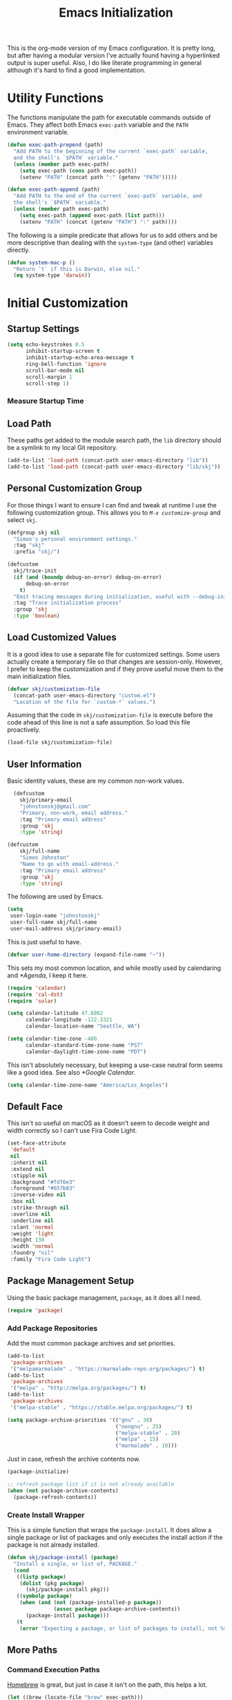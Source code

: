 #+TITLE: Emacs Initialization
#+OPTIONS: toc:2

This is the org-mode version of my Emacs configuration. It is pretty long, but
after having a modular version I've actually found having a hyperlinked output
is super useful. Also, I do like literate programming in general although it's
hard to find a good implementation.

* Utility Functions
#+BEGIN_SRC emacs-lisp :exports none
(message "INIT: § Utility Functions")
#+END_SRC

The functions manipulate the path for executable commands outside of Emacs.
They affect both Emacs =exec-path= variable and the
=PATH= environment variable.

#+BEGIN_SRC emacs-lisp
(defun exec-path-prepend (path)
  "Add PATH to the beginning of the current `exec-path` variable,
  and the shell's `$PATH` variable."
  (unless (member path exec-path)
    (setq exec-path (cons path exec-path))
    (setenv "PATH" (concat path ":" (getenv "PATH")))))
#+END_SRC

#+BEGIN_SRC emacs-lisp
(defun exec-path-append (path)
  "Add PATH to the end of the current `exec-path` variable, and
  the shell's `$PATH` variable."
  (unless (member path exec-path)
    (setq exec-path (append exec-path (list path)))
    (setenv "PATH" (concat (getenv "PATH") ":" path))))
#+END_SRC

The following is a simple predicate that allows for us to add others and be
more descriptive than dealing with the =system-type=
(and other) variables directly.

#+BEGIN_SRC emacs-lisp
(defun system-mac-p ()
  "Return `t` if this is Darwin, else nil."
  (eq system-type 'darwin))
#+END_SRC


* Initial Customization
#+BEGIN_SRC emacs-lisp :exports none
  (message "INIT: § Initial Customization")
#+END_SRC

** Startup Settings

#+BEGIN_SRC emacs-lisp
  (setq echo-keystrokes 0.5
        inhibit-startup-screen t
        inhibit-startup-echo-area-message t
        ring-bell-function 'ignore
        scroll-bar-mode nil
        scroll-margin 1
        scroll-step 1)
#+END_SRC

*** Measure Startup Time
#+BEGIN_SRC emacs-lisp :exports none
  (add-hook 'emacs-startup-hook
            (lambda ()
              (message "Emacs ready in %s with %d garbage collections."
                       (format "%.2f seconds"
                               (float-time
                                (time-subtract after-init-time before-init-time)))
                       gcs-done)))
#+END_SRC

** Load Path

These paths get added to the module search path, the =lib= directory should be a
symlink to my local Git repository.

#+BEGIN_SRC emacs-lisp
  (add-to-list 'load-path (concat-path user-emacs-directory "lib"))
  (add-to-list 'load-path (concat-path user-emacs-directory "lib/skj"))
#+END_SRC

** Personal Customization Group

For those things I want to ensure I can find and tweak at runtime I use the
following customization group. This allows you to /=M-x customize-group=/ and
select =skj=.

#+BEGIN_SRC emacs-lisp
  (defgroup skj nil
    "Simon's personal environment settings."
    :tag "skj"
    :prefix "skj/")
#+END_SRC

#+BEGIN_SRC emacs-lisp
  (defcustom
    skj/trace-init
    (if (and (boundp debug-on-error) debug-on-error)
        debug-on-error
      t)
    "Emit tracing messages during initialization, useful with --debug-init."
    :tag "Trace initialization process"
    :group 'skj
    :type 'boolean)
#+END_SRC

** Load Customized Values

It is a good idea to use a separate file for customized settings. Some users
actually create a temporary file so that changes are session-only. However,
I prefer to keep the customization and if they prove useful move them to the
main initialization files.

#+BEGIN_SRC emacs-lisp
  (defvar skj/customization-file
    (concat-path user-emacs-directory "custom.el")
    "Location of the file for `custom-*` values.")
#+END_SRC

Assuming that the code in =skj/customization-file= is execute before the code
ahead of this line is not a safe assumption. So load this file proactively.

#+BEGIN_SRC emacs-lisp
  (load-file skj/customization-file)
#+END_SRC

** User Information

Basic identity values, these are my common non-work values.

#+BEGIN_SRC emacs-lisp
  (defcustom
    skj/primary-email
    "johnstonskj@gmail.com"
    "Primary, non-work, email address."
    :tag "Primary email address"
    :group 'skj
    :type 'string)

(defcustom
    skj/full-name
    "Simon Johnston"
    "Name to go with email-address."
    :tag "Primary email address"
    :group 'skj
    :type 'string)
#+END_SRC

The following are used by Emacs.

#+BEGIN_SRC emacs-lisp
  (setq
   user-login-name "johnstonskj"
   user-full-name skj/full-name
   user-mail-address skj/primary-email)
#+END_SRC

This is just useful to have.

#+BEGIN_SRC emacs-lisp
  (defvar user-home-directory (expand-file-name "~"))
#+END_SRC

This sets my most common location, and while mostly used by calendaring and
[[*Agenda]], I keep it here.

#+BEGIN_SRC emacs-lisp
  (require 'calendar)
  (require 'cal-dst)
  (require 'solar)

  (setq calendar-latitude 47.6062
        calendar-longitude -122.3321
        calendar-location-name "Seattle, WA")

  (setq calendar-time-zone -480
        calendar-standard-time-zone-name "PST"
        calendar-daylight-time-zone-name "PDT")
#+END_SRC

This isn't absolutely necessary, but keeping a use-case neutral form seems
like a good idea. See also [[*Google Calendar]].

#+BEGIN_SRC emacs-lisp
  (setq calendar-time-zone-name "America/Los_Angeles")
#+END_SRC

** Default Face

This isn't so useful on macOS as it doesn't seem to decode weight and width
correctly so I can't use Fira Code Light.

#+BEGIN_SRC emacs-lisp
  (set-face-attribute
   'default
   nil
   :inherit nil
   :extend nil
   :stipple nil
   :background "#fdf6e3"
   :foreground "#657b83"
   :inverse-video nil
   :box nil
   :strike-through nil
   :overline nil
   :underline nil
   :slant 'normal
   :weight 'light
   :height 130
   :width 'normal
   :foundry "nil"
   :family "Fira Code Light")
#+END_SRC

** Package Management Setup

Using the basic package management, =package=, as it does all I need.

#+BEGIN_SRC emacs-lisp
  (require 'package)
#+END_SRC

*** Add Package Repositories

Add the most common package archives and set priorities.

#+BEGIN_SRC emacs-lisp
  (add-to-list
   'package-archives
   '("melpamarmalade" . "https://marmalade-repo.org/packages/") t)
  (add-to-list
   'package-archives
   '("melpa" . "http://melpa.org/packages/") t)
  (add-to-list
   'package-archives
   '("melpa-stable" . "https://stable.melpa.org/packages/") t)

  (setq package-archive-priorities '(("gnu" . 30)
                                     ("nongnu" . 25)
                                     ("melpa-stable" . 20)
                                     ("melpa" . 15)
                                     ("marmalade" . 10)))
#+END_SRC

Just in case, refresh the archive contents now.

#+BEGIN_SRC emacs-lisp
(package-initialize)

;; refresh package list if it is not already available
(when (not package-archive-contents)
  (package-refresh-contents))
#+END_SRC

*** Create Install Wrapper

This is a simple function that wraps the =package-install=. It does allow a
single package or list of packages and only executes the install action if the
package is not already installed.

#+BEGIN_SRC emacs-lisp
  (defun skj/package-install (package)
    "Install a single, or list of, PACKAGE."
    (cond
     ((listp package)
      (dolist (pkg package)
        (skj/package-install pkg)))
     ((symbolp package)
      (when (and (not (package-installed-p package))
                 (assoc package package-archive-contents))
        (package-install package)))
     (t
      (error "Expecting a package, or list of packages to install, not %s" package))))
#+END_SRC

** More Paths

*** Command Execution Paths

[[https://brew.sh/][Homebrew]] is great, but just in case it isn't on the path, this helps a lot.

#+BEGIN_SRC emacs-lisp
(let ((brew (locate-file "brew" exec-path)))
  (when brew
    (let ((prefix (string-trim (shell-command-to-string (concat brew " --prefix")))))
      (when prefix
        (setq homebrew-prefix prefix)
        (exec-path-prepend (concat-path homebrew-prefix "bin"))))))
#+END_SRC

This is a weird one, can't remember why ...

#+BEGIN_SRC emacs-lisp
  (when (and (system-mac-p) (display-graphic-p))
    (exec-path-prepend "usr/local/bin"))
#+END_SRC

*** Common Project Directory

#+BEGIN_SRC emacs-lisp
  (require 'xdg)
#+END_SRC

Set the root for all my projects, home and work.

#+BEGIN_SRC emacs-lisp
  (defcustom
    skj/project-root-dir
    (expand-file-name "~/Projects")
    "Root directory for development projects."
    :tag "Project root directory"
    :group 'skj
    :type 'directory)
#+END_SRC


* Generic Configuration
#+BEGIN_SRC emacs-lisp :exports none
(message "INIT: § Generic Configuration")
#+END_SRC

** Core UI Settings

*** Input Encoding
#+BEGIN_SRC emacs-lisp :exports none
(message "INIT: § ▶ ⁋ Input Encoding")
#+END_SRC

We really like UTF-8!

#+BEGIN_SRC emacs-lisp
(set-locale-environment "en_US.UTF-8")
(set-language-environment "UTF-8")
(setq-default buffer-file-coding-system 'utf-8
              coding-system-for-read 'utf-8
              coding-system-for-write 'utf-8
              file-name-coding-system 'utf-8
              keyboard-coding-system 'utf-8
              locale-coding-system 'utf-8
              prefer-coding-system 'utf-8
              require-final-newline t
              terminal-coding-system 'utf-8)
#+END_SRC

#+BEGIN_SRC emacs-lisp :exports none
  (skj/package-install 'iso-transl)

  (require 'iso-transl)
#+END_SRC

*** Basic Editing Customization
#+BEGIN_SRC emacs-lisp :exports none
(message "INIT: § ▶ ⁋ Generic Customization")
#+END_SRC

#+BEGIN_SRC emacs-lisp
(setq sentence-end-double-space nil)
(setq-default fill-column 78
              indent-tabs-mode nil
              indicate-empty-lines t
              tab-always-indent 'complete
              tab-width 4)
#+END_SRC

Don't use it, and it takes up space

#+BEGIN_SRC emacs-lisp
  (tool-bar-mode -1)
#+END_SRC

Save place in files between Sessions

#+BEGIN_SRC emacs-lisp
  (save-place-mode 1)
#+END_SRC

#+BEGIN_SRC emacs-lisp
  (when (>= emacs-major-version 26)
    (pixel-scroll-mode))
  (when (>= emacs-major-version 29)
    (setq pixel-scroll-precision-mode 1))
#+END_SRC

*** Theme Support
#+BEGIN_SRC emacs-lisp :exports none
(message "INIT: § ▶ ⁋ Theme Support")
#+END_SRC

#+BEGIN_SRC emacs-lisp
(skj/package-install 'color-theme-sanityinc-solarized)

(require 'color-theme-sanityinc-solarized)

(setq color-theme-is-global t
      custom-enabled-themes '(sanityinc-solarized-light)
      custom-safe-themes
      '("4cf3221feff536e2b3385209e9b9dc4c2e0818a69a1cdb4b522756bcdf4e00a4" default))

(color-theme-sanityinc-solarized-light)
#+END_SRC

*** Mode Line
#+BEGIN_SRC emacs-lisp :exports none
(message "INIT: § ▶ ⁋ Mode Line")
#+END_SRC

I like to keep this pretty simple, certainly no powerline!.

#+BEGIN_SRC emacs-lisp
(setq display-time-string-forms
      '((propertize (concat " " 24-hours ":" minutes " "))))

(display-time-mode t)
(line-number-mode t)
(column-number-mode t)
(display-battery-mode t)
#+END_SRC

*** Icons
#+BEGIN_SRC emacs-lisp :exports none
(message "INIT: § ▶ ⁋ Icons")
#+END_SRC

#+BEGIN_SRC emacs-lisp
(skj/package-install
 '(all-the-icons
   all-the-icons-completion
   all-the-icons-dired
   all-the-icons-ibuffer))
#+END_SRC

#+BEGIN_SRC emacs-lisp
;; (all-the-icons-install-fonts)
#+END_SRC

#+BEGIN_SRC emacs-lisp
  (when (display-graphic-p)
    (require 'all-the-icons)
    (all-the-icons-completion-mode)
    (add-hook 'dired-mode-hook 'all-the-icons-dired-mode)
    (add-hook 'ibuffer-mode-hook #'all-the-icons-ibuffer-mode))
#+END_SRC

#+BEGIN_SRC emacs-lisp
  (skj/package-install
   '(mode-icons
     major-mode-icons))

  (when (display-graphic-p)
    (require 'major-mode-icons)

    (major-mode-icons-mode 1)

    (require 'mode-icons)

    (mode-icons-mode))
#+END_SRC

*** Mouse
#+BEGIN_SRC emacs-lisp :exports none
(message "INIT: § ▶ ⁋ Mouse")
#+END_SRC

#+BEGIN_SRC emacs-lisp
(require 'mouse)
(setq mouse-wheel-follow-mouse 't
      mouse-wheel-scroll-amount '(1 ((shift) . 1)))

(xterm-mouse-mode t)
#+END_SRC

#+BEGIN_SRC emacs-lisp
(global-set-key [mouse-4] (lambda ()
                            (interactive)
                            (scroll-down 1)))
(global-set-key [mouse-5] (lambda ()
                            (interactive)
                            (scroll-up 1)))
#+END_SRC

*** Buffers
#+BEGIN_SRC emacs-lisp :exports none
  (message "INIT: § ▶ ⁋ Buffers")
#+END_SRC

#+BEGIN_SRC emacs-lisp
  (skj/package-install 'recentf)

  (setq recentf-max-menu-items 100
        recentf-max-saved-items 100)

  (recentf-mode)
#+END_SRC

#+BEGIN_SRC emacs-lisp
  (skj/package-install
   '(ibuffer
     ibuffer-sidebar))
#+END_SRC

#+BEGIN_SRC emacs-lisp
  (skj/package-install 'buffer-move)

  (when (fboundp 'windmove-default-keybindings)
    (windmove-default-keybindings))
#+END_SRC

#+BEGIN_SRC emacs-lisp
  (skj/package-install 'everlasting-scratch)

  (require 'everlasting-scratch)

  (add-hook 'after-init-hook 'everlasting-scratch-mode)
#+END_SRC

#+BEGIN_SRC emacs-lisp
(setq-default major-mode 'text-mode)

(add-hook 'text-mode-hook 'auto-fill-mode)
#+END_SRC

*** Multiple Cursors
#+BEGIN_SRC emacs-lisp :exports none
(message "INIT: § ▶ ⁋ Multiple Cursors")
#+END_SRC

#+BEGIN_SRC emacs-lisp
(skj/package-install
 '(multicolumn
   multiple-cursors
   mc-extras))

(require 'multiple-cursors)
#+END_SRC

*** Undo Tree
#+BEGIN_SRC emacs-lisp :exports none
(message "INIT: § ▶ ⁋ Undo Tree")
#+END_SRC

#+BEGIN_SRC emacs-lisp
(skj/package-install 'undo-tree)

(require 'undo-tree)

(global-undo-tree-mode)
#+END_SRC

*** Key Bindings
#+BEGIN_SRC emacs-lisp :exports none
  (message "INIT: § ▶ ⁋ Key Bindings")
#+END_SRC

#+BEGIN_SRC emacs-lisp
  (global-set-key (kbd "C-x C-b") 'ibuffer-sidebar-toggle-sidebar)

  (global-set-key (kbd "C-c m c") 'mc/edit-lines)
  (global-set-key (kbd "C-c m >") 'mc/mark-next-like-this)
  (global-set-key (kbd "C-c m <") 'mc/mark-previous-like-this)
  (global-set-key (kbd "C-c m *") 'mc/mark-more-like-this)
  (global-set-key (kbd "C-c m !") 'mc/mark-all-like-this)
#+END_SRC

# Check this out sometime:
#
# ;; Fix M-<arrow key> in terminals
# (if (eq window-system nil)
#     (progn (define-key input-decode-map "\e[1;9A" [(meta up)])
#            (define-key input-decode-map "\e[1;9B" [(meta down)])
#            (define-key input-decode-map "\e[1;9D" [(meta left)])
#            (define-key input-decode-map "\e[1;9C" [(meta right)])
#            ;; New Emacs 27.1 plus AL2 with 24 bit color needs help for Alt and Control
#            (define-key input-decode-map "\e[1;3A" [(meta up)])
#            (define-key input-decode-map "\e[1;3B" [(meta down)])
#            (define-key input-decode-map "\e[1;3D" [(meta left)])
#            (define-key input-decode-map "\e[1;3C" [(meta right)])
#            (define-key input-decode-map "\e[1;5A" [(ctrl up)])
#            (define-key input-decode-map "\e[1;5B" [(ctrl down)])
#            (define-key input-decode-map "\e[1;5D" [(ctrl left)])
#            (define-key input-decode-map "\e[1;5C" [(ctrl right)])))

** Completion UI Settings

*** Company
#+BEGIN_SRC emacs-lisp :exports none
(message "INIT: § ▶ ⁋ Company")
#+END_SRC

#+BEGIN_SRC emacs-lisp
(skj/package-install
 '(company
   company-emoji
   company-math
   company-prescient
   company-quickhelp
   company-web))
#+END_SRC

#+BEGIN_SRC emacs-lisp
(require 'company)

(setq company-files-exclusions '(".DS_Store")
      company-tooltip-align-annotations t)

(add-hook 'after-init-hook 'global-company-mode)
#+END_SRC

*** Ivy
#+BEGIN_SRC emacs-lisp :exports none
  (message "INIT: § ▶ ⁋ Ivy")
#+END_SRC

#+BEGIN_SRC emacs-lisp
  (skj/package-install
   '(ivy-action
     ivy-emoji
     ivy-explorer
     ivy-file-preview
     ivy-historian
     ivy-prescient
     ivy-rich))
#+END_SRC

#+BEGIN_SRC emacs-lisp
  (require 'ivy)

  (setq ivy-use-virtual-buffers t
        enable-recursive-minibuffers t
        ivy-count-format "(%d/%d) ")

  (ivy-mode 1)
#+END_SRC

#+BEGIN_SRC emacs-lisp
  (require 'ivy-explorer)

  (ivy-explorer-mode 1)
#+END_SRC

*** Counsel
#+BEGIN_SRC emacs-lisp :exports none
(message "INIT: § ▶ ⁋ Counsel")
#+END_SRC

#+BEGIN_SRC emacs-lisp
(skj/package-install
 '(counsel
   counsel-fd
   counsel-osx-app
   counsel-tramp
   counsel-web))
#+END_SRC

#+BEGIN_SRC emacs-lisp
(require 'counsel)

(setq counsel-find-file-ignore-regexp "\\(?:\\`\\|[/\\]\\)\\(?:[#.]\\)")

(counsel-mode 1)
#+END_SRC

*** Key Bindings

Ivy-based interface to standard commands

#+BEGIN_SRC emacs-lisp
(global-set-key (kbd "C-s") 'swiper-isearch)
(global-set-key (kbd "M-x") 'counsel-M-x)
(global-set-key (kbd "C-x C-f") 'counsel-find-file)
(global-set-key (kbd "M-y") 'counsel-yank-pop)
(global-set-key (kbd "<f1> f") 'counsel-describe-function)
(global-set-key (kbd "<f1> v") 'counsel-describe-variable)
(global-set-key (kbd "<f1> l") 'counsel-find-library)
(global-set-key (kbd "<f2> i") 'counsel-info-lookup-symbol)
(global-set-key (kbd "<f2> u") 'counsel-unicode-char)
(global-set-key (kbd "<f2> j") 'counsel-set-variable)
(global-set-key (kbd "C-x b") 'ivy-switch-buffer)
(global-set-key (kbd "C-c v") 'ivy-push-view)
(global-set-key (kbd "C-c V") 'ivy-pop-view)
#+END_SRC

Ivy-based interface to shell and system tools

#+BEGIN_SRC emacs-lisp
(global-set-key (kbd "C-c c") 'counsel-compile)
(global-set-key (kbd "C-c g") 'counsel-git)
(global-set-key (kbd "C-c j") 'counsel-git-grep)
(global-set-key (kbd "C-c L") 'counsel-git-log)
(global-set-key (kbd "C-c k") 'counsel-rg)
(global-set-key (kbd "C-c m") 'counsel-linux-app)
(global-set-key (kbd "C-c n") 'counsel-fzf)
(global-set-key (kbd "C-x l") 'counsel-locate)
(global-set-key (kbd "C-c J") 'counsel-file-jump)
(global-set-key (kbd "C-S-o") 'counsel-rhythmbox)
(global-set-key (kbd "C-c w") 'counsel-wmctrl)
#+END_SRC

Ivy-resume (resumes the last Ivy-based completion) and other commands

#+BEGIN_SRC emacs-lisp
(global-set-key (kbd "C-c C-r") 'ivy-resume)
(global-set-key (kbd "C-c b") 'counsel-bookmark)
(global-set-key (kbd "C-c d") 'counsel-descbinds)
(global-set-key (kbd "C-c g") 'counsel-git)
(global-set-key (kbd "C-c o") 'counsel-outline)
(global-set-key (kbd "C-c t") 'counsel-load-theme)
(global-set-key (kbd "C-c F") 'counsel-org-file)
#+END_SRC

** O/S Specific UI Settings

*** macOS System Integration
#+BEGIN_SRC emacs-lisp :exports none
(message "INIT: § ▶ ⁋ macOS System Integration")
#+END_SRC

#+BEGIN_SRC emacs-lisp
(when (system-mac-p)
  (skj/package-install
   '(osx-lib
     osx-org-clock-menubar
     osx-plist
     osx-trash
     reveal-in-osx-finder)))
#+END_SRC

*** macOS Keyboard Settings
#+BEGIN_SRC emacs-lisp :exports none
(message "INIT: § ▶ ⁋ macOS Keyboard Settings")
#+END_SRC

#+BEGIN_SRC emacs-lisp
(when (system-mac-p)
  (setq mac-command-modifier 'super
        mac-control-modifier 'control
        mac-option-modifier 'meta
        mac-right-command-modifier 'super
        mac-right-option-modifier 'meta)
  
  (setq ns-alternate-modifier mac-option-modifier
        ns-command-modifier mac-command-modifier
        ns-function-modifier 'hyper
        ns-right-command-modifier mac-right-command-modifier))
#+END_SRC

** Initial Flycheck Settings

#+BEGIN_SRC emacs-lisp
(skj/package-install 'flycheck)

(require 'flycheck)
(add-hook 'after-init-hook #'global-flycheck-mode)
#+END_SRC

** Shell & Terminal Settings

#+BEGIN_SRC emacs-lisp
(skj/package-install 'vterm)
#+END_SRC

#+BEGIN_SRC emacs-lisp
(add-to-list 'auto-mode-alist '("\\.zsh\\'" . sh-mode))

(add-hook 'sh-mode-hook
          (lambda ()
            (if (string-match "\\.zsh$" buffer-file-name)
                (sh-set-shell "zsh"))))
#+END_SRC

** Remote (TRAMP) Editing

#+BEGIN_SRC emacs-lisp
(skj/package-install
 '(counsel-tramp
   docker-tramp))
#+END_SRC

#+BEGIN_SRC emacs-lisp
(setq tramp-default-method "ssh")
#+END_SRC

** Version Control

*** Core Git
#+BEGIN_SRC emacs-lisp :exports none
(message "INIT: § ▶ ⁋ Core Git")
#+END_SRC

#+BEGIN_SRC emacs-lisp
(skj/package-install
 '(git-attr
   git-blamed
   git-link
   git-timemachine
   git-modes))
#+END_SRC

*** Git and iBuffer
#+BEGIN_SRC emacs-lisp :exports none
  (message "INIT: § ▶ ⁋ Git and iBuffer")
#+END_SRC

#+BEGIN_SRC emacs-lisp
  (skj/package-install '(ibuffer-git))
#+END_SRC

*** Git Issues
#+BEGIN_SRC emacs-lisp :exports none
(message "INIT: § ▶ ⁋ Git Issues")
#+END_SRC

#+BEGIN_SRC emacs-lisp
(skj/package-install 'git-commit-insert-issue)

(require 'git-commit-insert-issue)

(add-hook 'git-commit-mode-hook 'git-commit-insert-issue-mode)
#+END_SRC

*** Magit
#+BEGIN_SRC emacs-lisp :exports none
(message "INIT: § ▶ ⁋ Magit")
#+END_SRC

#+BEGIN_SRC emacs-lisp
(skj/package-install
 '(magit
   magit-diff-flycheck
   magit-lfs
   magit-filenotify))
#+END_SRC

#+BEGIN_SRC emacs-lisp
(require 'magit)

(setq magit-completing-read-function 'ivy-completing-read)
#+END_SRC

Add contents of TODO.org file from project root into Magit buffers

#+BEGIN_SRC emacs-lisp
(skj/package-install 'magit-org-todos)

(require 'magit-org-todos)

(magit-org-todos-autoinsert)
#+END_SRC

#+BEGIN_SRC emacs-lisp
(skj/package-install 'magit-todos)

(require 'magit-todos)
#+END_SRC

*** Diff Highlighting
#+BEGIN_SRC emacs-lisp :exports none
(message "INIT: § ▶ ⁋ Diff Highlighting")
#+END_SRC

#+BEGIN_SRC emacs-lisp
(skj/package-install 'diff-hl)
#+END_SRC

#+BEGIN_SRC emacs-lisp
(require 'diff-hl)

(add-hook 'magit-pre-refresh-hook 'diff-hl-magit-pre-refresh)
(add-hook 'magit-post-refresh-hook 'diff-hl-magit-post-refresh)

(global-diff-hl-mode)
#+END_SRC

*** Code Reviews
#+BEGIN_SRC emacs-lisp :exports none
(message "INIT: § ▶ ⁋ Code Reviews")
#+END_SRC

#+BEGIN_SRC emacs-lisp
(skj/package-install 'code-review)
#+END_SRC

*** Github Integration
#+BEGIN_SRC emacs-lisp :exports none
(message "INIT: § ▶ ⁋ Github Integration")
#+END_SRC

M-x github-explorer "txgvnn/github-explorer"

#+BEGIN_SRC emacs-lisp
(skj/package-install
 '(github
   github-browse-file
   github-explorer
   github-pullrequest
   github-review))
#+END_SRC

*** Github Bug References
#+BEGIN_SRC emacs-lisp :exports none
(message "INIT: § ▶ ⁋ Github Bug References")
#+END_SRC

#+BEGIN_SRC emacs-lisp
(skj/package-install 'bug-reference-github)

(require 'bug-reference-github)

(add-hook 'prog-mode-hook 'bug-reference-github-set-url-format)
#+END_SRC

*** Github Bug Notifications
#+BEGIN_SRC emacs-lisp :exports none
(message "INIT: § ▶ ⁋ Github Bug Notifications")
#+END_SRC

#+BEGIN_SRC emacs-lisp
;; (skj/package-install 'github-notifier)
;;
;; (require 'skj-secrets)
;; 
;; (setq github-notifier-token (skj/secrets-value 'github-token))
;; 
;; (add-hook 'prog-mode-hook #'github-notifier-mode)
#+END_SRC

*** iBuffer Integration

#+BEGIN_SRC emacs-lisp
(skj/package-install 'ibuffer-vc)

(add-hook 'ibuffer-hook
          (lambda ()
            (ibuffer-vc-set-filter-groups-by-vc-root)
            (unless (eq ibuffer-sorting-mode 'alphabetic)
              (ibuffer-do-sort-by-alphabetic))))
#+END_SRC


* Org-Mode
#+BEGIN_SRC emacs-lisp :exports none
(message "INIT: § Org-Mode")
#+END_SRC

The almighty [[https://orgmode.org/][Emacs Org Mode]]!

#+BEGIN_SRC emacs-lisp
(let ((org-dir (concat-path skj/project-root-dir "emacs-org")))
  (if (boundp 'org-directory)
      (setq org-directory org-dir)
    (defvar org-directory org-dir)))
#+END_SRC

See http://doc.norang.ca/org-mode.html
Look at https://github.com/zzamboni/dot-emacs/blob/master/init.org
Also https://orgmode.org/worg/org-tutorials/encrypting-files.html

** Initial Configuration
#+BEGIN_SRC emacs-lisp :exports none
(message "INIT: § ▶ ⁋ Initial Configuration")
#+END_SRC

#+BEGIN_SRC emacs-lisp
(require 'org)

(setq org-confirm-babel-evaluate nil
      org-cycle-separator-lines 2
      org-default-notes-file (concat-path org-directory "inbox.org")
      org-edit-src-content-indentation 2
      org-ellipsis " ▾"
      org-enforce-todo-dependencies t
      org-fontify-quote-and-verse-blocks t
      org-hide-emphasis-markers t
      org-image-actual-width '(550)
      org-log-done 'time
      org-log-into-drawer t
      org-src-fontify-natively t
      org-src-preserve-indentation t
      org-src-tab-acts-natively t
      org-startup-folded 'content
      org-startup-indented t)
#+END_SRC

#+BEGIN_SRC emacs-lisp
(add-to-list 'auto-mode-alist '("\\.org\\'" . org-mode))
#+END_SRC

*** Org Query Language (ql)

#+BEGIN_SRC emacs-lisp
  (skj/package-install 'org-ql)
#+END_SRC

*** Priorities

#+BEGIN_SRC emacs-lisp
(setq org-priority-highest ?A
      org-priority-lowest ?E
      org-priority-default ?C)

(setq org-highest-priority ?A
      org-lowest-priority ?E
      org-default-priority ?C)
#+END_SRC

#+BEGIN_SRC emacs-lisp
  (skj/package-install 'org-fancy-priorities)

  (require 'org-fancy-priorities)

  (setq org-fancy-priorities-list
        '((?A . "⚡") (?B . "⬆") (?C . " ") (?D . "⬇") (?E . "☕"))
        org-priority-faces
        '((?A :foreground "red" :weight bold)
          (?B :foreground "orange" :weight semi-bold)
          (?C :foreground "green" :weight normal)
          (?B :foreground "blue" :weight semi-light)
          (?C :foreground "grey" :weight light)))

  (add-hook 'org-agenda-mode-hook 'org-fancy-priorities-mode)
#+END_SRC

*** Tags

#+BEGIN_SRC emacs-lisp
  (setq org-tag-alist
        '((:startgroup)
          ("@home" . ?H) ("@travel" . ?V) ("@work" . ?W) ("@doctor" . ?D)
          (:endgroup)
        
          (:startgrouptag)
          ("generic")
          (:grouptags)
          ("idea" . ?i) ("call" . ?c) ("errand" . ?e) ("remind" . ?r)
          (:endgrouptag)
        
          (:startgrouptag)
          ("home")
          (:grouptags)
          ("fix") ("clean") ("garage") ("yard") ("family") ("friends")
          ("finance") ("estate") ("pets")
          (:endgrouptag)
        
          (:startgrouptag)
          ("home-fun")
          (:grouptags)
          ("diving" . ?d) ("hacking" . ?h) ("music" . ?m) ("synth" . ?s)
          (:endgrouptag)
        
          (:startgrouptag)
          ("work")
          (:grouptags)
          ("coding" . ?o) ("meeting" . ?m) ("planning" . ?p) ("writing" . ?w)
          ("business" . ?B) ("technical" . ?T) ("hr" . ?H)
          ("l6" . ?6) ("l7" . ?7) ("l8" . ?8) ("l10" . ?0) ("l11" . ?1)
          (:endgrouptag)))
#+END_SRC

Currently this fails!

#+BEGIN_SRC emacs-lisp
  ;; (skj/package-install 'org-tag-beautify)
  ;; (org-tag-beautify-mode 1)
#+END_SRC

#+BEGIN_EXAMPLE
all-the-icons-fileicon: Unable to find icon with name ‘svelte’ in icon set
‘fileicon’
#+END_EXAMPLE

*** Task Types (Keywords)

Specify (<char>Before/After) where either Before/After may be @ for
record time AND comment, ! for just time

#+BEGIN_SRC emacs-lisp
  (setq org-todo-keywords
        '(;; Simple reminders
          (sequence "NUDGE(g)" "|" "DONE(d!)")
          ;; General to-do items
          (sequence "TODO(t)" "NEXT(n!)" "INPROGRESS(p!)" "WAIT(w@/!)" "|" "DONE(d!)" "CANCELED(c@)")
          ;; Work-like task items
          (sequence "BACKLOG(b)" "PLAN(p!)" "READY(r!)" "ACTIVE(a@/!)" "REVIEW(v)" "WAIT(w@/!)" "HOLD(h)" "|" "DONE(d!)" "CANCELED(c@)")
          ;; Appointment and Meeting tracking
          (sequence "SCHEDULE(s/!)" "REQUESTED(r)" "BOOKED(b@/!)" "DEFERRED(f@/!)" "RESCHEDULE(e@/!)" "|" "DONE(d!)" "CANCELED(c@)")))

  (setq-default org-enforce-todo-dependencies t)
#+END_SRC

Better Task Dependencies

#+BEGIN_SRC emacs-lisp
  (skj/package-install 'org-edna)

  (require 'org-edna)

  (org-edna-mode)
#+END_SRC

*** Capture Templates

#+BEGIN_SRC emacs-lisp
  (setq org-capture-templates
        '(("t" "Todo" entry (file+headline org-default-notes-file "Inbox")
           "* TODO %?\n%u\n%a\n" :clock-in t :clock-resume t)
          ("m" "Meeting" entry (file+headline org-default-notes-file "Inbox")
           "* MEETING with %? :MEETING:\n%t" :clock-in t :clock-resume t)
          ("i" "Idea" entry (file+headline org-default-notes-file "Inbox")
           "* %? :IDEA: \n%t" :clock-in t :clock-resume t)
          ("n" "Next Task" entry (file+headline org-default-notes-file "Inbox")
           "** NEXT %? \nDEADLINE: %t")
          ("d" "Distraction" entry (file+headline
                                    (concat org-directory "/distractions.org")
                                    "Distractions")
           "* %?\n%T")))
#+END_SRC

*** Faces

#+BEGIN_SRC emacs-lisp
  (setq org-todo-keyword-faces
        '(("NEXT" . (:foreground "green" :weight bold))
          ("PLAN" . (:foreground "green" :weight bold))
          ("INPROGRESS" . (:foreground "blue" :weight bold))
          ("ACTIVE" . (:foreground "blue" :weight bold))))

  (add-hook 'org-mode-hook #'turn-on-font-lock)
#+END_SRC

** Core UI Additions
#+BEGIN_SRC emacs-lisp :exports none
(message "INIT: § ▶ ⁋ Core UI Additions")
#+END_SRC

#+BEGIN_SRC emacs-lisp
(skj/package-install
 '(org-alert
   org-beautify-theme
   org-modern
   org-sidebar
   org-superstar))
#+END_SRC

*** Prettier Bullets

#+BEGIN_SRC emacs-lisp
  (skj/package-install 'org-bullets)

  (require 'org-bullets)

  (add-hook 'org-mode-hook (lambda () (org-bullets-mode 1)))
#+END_SRC

** Agenda
#+BEGIN_SRC emacs-lisp :exports none
(message "INIT: § ▶ ⁋ Agenda")
#+END_SRC

#+BEGIN_SRC emacs-lisp
(skj/package-install
 '(org-agenda-property
   org-super-agenda))
#+END_SRC

#+BEGIN_SRC emacs-lisp
(require 'org-agenda)

(setq org-agenda-files
      (list (concat org-directory "/inbox.org")
            (concat org-directory "/notes.org")
            (concat org-directory "/gcal.org")
            (concat org-directory "/birthdays.org")
            (concat org-directory "/holidays.org"))
      org-agenda-hide-tags-regexp "."
      org-agenda-log-mode-items '(closed clock state))
#+END_SRC

#+BEGIN_SRC emacs-lisp
(defun skj/org-skip-subtree-if-priority (priority)
  "Skip an agenda subtree if it has a priority of PRIORITY.
  
  PRIORITY must be an integer 1 <= p <= 5."
  (let ((subtree-end (save-excursion (org-end-of-subtree t)))
        (pri-current (org-get-priority (thing-at-point 'line t))))
    (if (= priority pri-current)
        subtree-end
      nil)))

(defun skj/org-skip-subtree-if-habit ()
  "Skip an agenda entry if it has a STYLE property equal to \"habit\"."
  (let ((subtree-end (save-excursion (org-end-of-subtree t))))
    (if (string= (org-entry-get nil "STYLE") "habit")
        subtree-end
      nil)))
#+END_SRC

#+BEGIN_SRC emacs-lisp
(setq org-agenda-custom-commands
      '(("m"
         "ALL Meetings"
         ((tags "CATEGORY=\"Meetings\""
                ((org-agenda-overriding-header "Meetings:")
                 (org-tags-match-list-sublevels t)))))
        ("d"
         "Daily agenda review"
         ((tags "PRIORITY=1"
                ((org-agenda-skip-function '(org-agenda-skip-entry-if 'todo 'done))
                 (org-agenda-overriding-header "High-priority unfinished tasks:")))
          (agenda "")
          (alltodo ""
                   ((org-agenda-skip-function
                     '(or (skj/org-skip-subtree-if-priority 1)
                          (org-agenda-skip-if nil '(scheduled deadline)))))))
         nil
         ("~/daily-agenda.html"))))
#+END_SRC

#+BEGIN_SRC emacs-lisp
(setq org-columns-default-format-for-agenda
      "%35ITEM(Task) %10TODO(State) %3PRIORITY(P) %30ALLTAGS(All Tags) %23SCHEDULED(Scheduled to Start) %22DEADLINE(Deadline) %6EFFORT(Effort){:}")
#+END_SRC

*** Clock Tracking

#+BEGIN_SRC emacs-lisp
  (setq org-clock-persist 'history
        org-remember-clock-out-on-exit t)

#+END_SRC

#+BEGIN_SRC emacs-lisp
  (skj/package-install 'org-clock-reminder)

  (require 'org-clock-reminder)

  (org-clock-reminder-mode)
#+END_SRC

By default, notifications (active, inactive) are shown every 10 minutes

#+BEGIN_SRC emacs-lisp
(setq org-clock-reminder-interval 10)
#+END_SRC

Active notifications are shown every 3 minute, inactive every 3

#+BEGIN_SRC emacs-lisp
  (setq org-clock-reminder-interval (cons 3 10))
#+END_SRC

#+BEGIN_SRC emacs-lisp
  (skj/package-install 'org-pomodoro)
  (setq org-pomodoro-manual-break t)
#+END_SRC

*** Habit Tracking

#+BEGIN_SRC emacs-lisp
  (skj/package-install 'org-habit-stats)

  (require 'org-habit)

  (add-to-list 'org-modules 'org-habit t)
#+END_SRC

#+BEGIN_SRC emacs-lisp
  (setq org-habit-following-days 7
        org-habit-graph-column 60
        org-habit-preceding-days 28
        org-habit-show-all-today t
        org-habit-show-done-always-green t
        org-habit-show-habits-only-for-today t)
#+END_SRC

*** Standard Calendars

#+BEGIN_SRC emacs-lisp
  (customize-set-variable 'holiday-bahai-holidays nil)
#+END_SRC

#+BEGIN_SRC emacs-lisp
  (skj/package-install 'mexican-holidays)

  (require 'mexican-holidays)

  (setq calendar-holidays
        (append calendar-holidays holiday-mexican-holidays))
#+END_SRC

*** Google Calendar

#+BEGIN_SRC emacs-lisp
  (require 'skj-secrets)

  (setq org-gcal-client-id (skj/secrets-value 'gcal-id))
  (setq org-gcal-client-secret (skj/secrets-value 'gcal-secret))
#+END_SRC

#+BEGIN_SRC emacs-lisp
  (skj/package-install 'org-gcal)

  (require 'org-gcal)

  (defcustom skj/org-gcal-file
    (concat org-directory "/gcal.org")
    "Location of `org-mode' file to sync with Google Calendar."
    :tag "Org file for Google Calendar"
    :group 'skj
    :type 'file)

  (setq org-gcal-fetch-file-alist
	(list (cons skj/primary-email skj/org-gcal-file)))
#+END_SRC

TODO: Use calendar TZ

#+BEGIN_SRC emacs-lisp
  (setq org-gcal-local-timezone calendar-time-zone-name)
#+END_SRC

Execute org-gcal-fetch to fetch new calendar updates

Execute org-gcal-post-at-point to turn a TODO into a calendar entry

*** Appointment Integration

#+BEGIN_SRC emacs-lisp
  (require 'appt)

  (setq appt-audible t
	    appt-display-duration 30
	    appt-display-format 'window
	    appt-display-mode-line t)
#+END_SRC

Activate appointments so we get notifications
#+BEGIN_SRC emacs-lisp
  (appt-activate t)
#+END_SRC

#+BEGIN_SRC emacs-lisp
  (defun skj-org-agenda-to-appt ()
    "Erase all reminders and rebuilt reminders for today from the agenda."
    (interactive)
    (setq appt-time-msg-list nil)
    (org-agenda-to-appt))
#+END_SRC

Rebuild the reminders everytime the agenda is displayed
 
#+BEGIN_SRC emacs-lisp
  (add-hook 'org-agenda-finalize-hook 'skj-org-agenda-to-appt 'append)
#+END_SRC

If we leave Emacs running overnight - reset the appointments one minute after midnight

#+BEGIN_SRC emacs-lisp
  (run-at-time "24:01" nil 'skj-org-agenda-to-appt)
#+END_SRC

 Run now so appointments are set up when Emacs starts
 
#+BEGIN_SRC emacs-lisp
  (skj-org-agenda-to-appt)
#+END_SRC

** Babel
#+BEGIN_SRC emacs-lisp :exports none
(message "INIT: § ▶ ⁋ Babel")
#+END_SRC

Always redisplay images after =C-c C-c=

#+BEGIN_SRC emacs-lisp
(skj/package-install 'ob-latex-as-png)

(add-hook 'org-babel-after-execute-hook 'org-redisplay-inline-images)
#+END_SRC

#+BEGIN_SRC emacs-lisp
(skj/package-install 'graphviz-dot-mode)

(require 'graphviz-dot-mode)

(unless (version<= emacs-version "26")
  (setq graphviz-dot-indent-width tab-width))

(add-hook 'org-babel-after-execute-hook 'org-display-inline-images)

(org-babel-do-load-languages
 'org-babel-load-languages
 '((dot . t))) ; this line activates dot
#+END_SRC

#+BEGIN_SRC emacs-lisp
(skj/package-install 'plantuml-mode)

(setq org-plantuml-jar-path
      (expand-file-name "/usr/local/Cellar/plantuml/1.2022.6/libexec/plantuml.jar"))

(org-babel-do-load-languages
 'org-babel-load-languages
 '((plantuml . t))) ; this line activates plantuml

(skj/package-install 'flycheck-plantuml)

(require 'flycheck-plantuml)

(flycheck-plantuml-setup)
#+END_SRC

** Other Stuff
#+BEGIN_SRC emacs-lisp :exports none
(message "INIT: § ▶ ⁋ Other Stuff")
#+END_SRC

*** References

#+BEGIN_SRC emacs-lisp
(skj/package-install
 '(org-ref
   org-ref-prettify))
#+END_SRC

*** Exporting

#+BEGIN_SRC emacs-lisp
(skj/package-install '(ox-md ox-gfm ox-wk))
#+END_SRC

*** Refile

#+BEGIN_SRC emacs-lisp
(setq org-refile-targets (quote ((nil :maxlevel . 9)
                                 (org-agenda-files :maxlevel . 9))))
#+END_SRC

*** Completion Integration

#+BEGIN_SRC emacs-lisp
  (skj/package-install 'company-org-block)

  (require 'company-org-block)

  (setq company-org-block-edit-style 'auto) ;; 'auto, 'prompt, or 'inline

  (add-hook 'org-mode-hook
            (lambda ()
              (add-to-list (make-local-variable 'company-backends)
                           'company-org-block)))
  (skj/package-install
     '(org-ivy-search
       ivy-omni-org
       ivy-todo))
#+END_SRC

** Key Bindings
#+BEGIN_SRC emacs-lisp :exports none
(message "INIT: § ▶ ⁋ Key Bindings")
#+END_SRC

#+BEGIN_SRC emacs-lisp
(global-set-key (kbd "C-c l") #'org-store-link)
(global-set-key (kbd "C-c a") #'org-agenda)
(global-set-key (kbd "C-c c") #'org-capture)

(global-set-key (kbd "<f5>") 'org-agenda)
(global-set-key (kbd "C-<f5>") 'org-store-agenda-views)

(global-set-key (kbd "<f6> i") 'org-clock-in)
(global-set-key (kbd "<f6> o") 'org-clock-out)
(global-set-key (kbd "<f6> g") 'org-clock-goto)
(global-set-key (kbd "<f6> <f6>") 'org-clock-menu)

(global-set-key (kbd "C-c p") 'org-pomodoro)
#+END_SRC


* Other Writing Modes
#+BEGIN_SRC emacs-lisp :exports none
(message "INIT: § Other Writing Modes")
#+END_SRC

** Focus Mode
#+BEGIN_SRC emacs-lisp :exports none
(message "INIT: § ▶ ⁋ Focus Mode")
#+END_SRC

For distraction-free editing, use the command /=M-x focus-mode=/ which will dim
all but the block of text/code you are currently within.

#+BEGIN_SRC emacs-lisp
(skj/package-install 'focus)
#+END_SRC

** Emoji Support
#+BEGIN_SRC emacs-lisp :exports none
  (message "INIT: § ▶ ⁋ Emoji Support")
#+END_SRC

#+BEGIN_SRC emacs-lisp
(when (display-graphic-p)
  (add-to-list 'company-backends 'company-emoji)
  
  (defun --set-emoji-font (frame)
    "Adjust the font settings of FRAME so Emacs can display emoji properly."
    (if (system-mac-p)
        ;; For NS/Cocoa
        (set-fontset-font t 'symbol (font-spec :family "Apple Color Emoji") frame 'prepend)
      ;; For Linux
      (set-fontset-font t 'symbol (font-spec :family "Symbola") frame 'prepend)))
  
  ;; For when Emacs is started in GUI mode:
  (--set-emoji-font nil)
  ;; Hook for when a frame is created with emacsclient
  ;; see https://www.gnu.org/software/emacs/manual/html_node/elisp/Creating-Frames.html
  (add-hook 'after-make-frame-functions '--set-emoji-font))
#+END_SRC

** Markdown
#+BEGIN_SRC emacs-lisp :exports none
(message "INIT: § ▶ ⁋ Markdown")
#+END_SRC

#+BEGIN_SRC emacs-lisp
(skj/package-install '(markdown-mode markdown-mode+))

(autoload 'markdown-mode "markdown-mode"
  "Major mode for editing Markdown files" t)
(add-to-list 'auto-mode-alist '("\\.markdown\\'" . markdown-mode))
(add-to-list 'auto-mode-alist '("\\.md\\'" . markdown-mode))

(autoload 'gfm-mode "markdown-mode"
  "Major mode for editing GitHub Flavored Markdown files" t)
(add-to-list 'auto-mode-alist '("README\\.md\\'" . gfm-mode))
#+END_SRC

** Blogging
#+BEGIN_SRC emacs-lisp :exports none
(message "INIT: § ▶ ⁋ Blogging")
#+END_SRC

Emacs major mode for managing [[https://jekyllrb.com/][jekyll]] blogs ([[https://github.com/masasam/emacs-easy-jekyll][repo]]).

#+BEGIN_SRC emacs-lisp
(skj/package-install 'easy-jekyll)
#+END_SRC

#+BEGIN_SRC emacs-lisp
;; thanks to https://cute-jumper.github.io/emacs/2013/10/06/orgmode-to-github-pages-with-jekyll
(defun org-jekyll-post-link-follow (path)
  (org-open-file-with-emacs path))

(defun org-jekyll-post-link-export (path desc format)
  (cond
   ((eq format 'html)
    (format "<a href=\"{%% post_url %s %%}\">%s</a>" (file-name-sans-extension path) desc))))

(org-add-link-type "jekyll-post" 'org-jekyll-post-link-follow 'org-jekyll-post-link-export)
#+END_SRC

** LaTeX
#+BEGIN_SRC emacs-lisp :exports none
(message "INIT: § ▶ ⁋ LaTeX")
#+END_SRC

#+BEGIN_SRC emacs-lisp
(skj/package-install
 '(auctex
   auctex-latexmk
   
   latex-pretty-symbols
   latex-extra
   
   biblio
   bibretrieve
   bibtex-utils))

(add-hook 'LaTeX-mode-hook #'latex-extra-mode)

(setq latex-run-command "xelatex"
      TeX-auto-save t
      TeX-parse-self t)
#+END_SRC

Backends for =company-mode= providing auto-completion for [[https://www.gnu.org/software/auctex/][AUCTeX]].

#+BEGIN_SRC emacs-lisp
(skj/package-install 'company-auctex)

(require ''company-auctex)

('company-auctex-init)
#+END_SRC

Use /=M-x latex-math-preview-expression=/

#+BEGIN_SRC emacs-lisp
(skj/package-install
 '(latex-math-preview ;
   latex-preview-pane))

(latex-preview-pane-enable)
#+END_SRC

** Spell and Style Checking
#+BEGIN_SRC emacs-lisp :exports none
(message "INIT: § ▶ ⁋ Spell and Style Checking")
#+END_SRC

#+BEGIN_SRC emacs-lisp
(skj/package-install 'auto-dictionary)

(require 'auto-dictionary)

(add-hook 'flyspell-mode-hook (lambda () (auto-dictionary-mode 1)))
#+END_SRC

#+BEGIN_SRC emacs-lisp
(skj/package-install 'flyspell-correct-ivy)

(require 'flyspell)

(setq flyspell-issue-message-flag nil
	  ispell-program-name "aspell")

(let* ((env-language (getenv "LANG"))
	   (dictionary (first (split-string env-language "\\."))))
  (setq ispell-extra-args (list (concat "--lang=" dictionary))))

(add-hook 'text-mode-hook 'flyspell-mode)
(add-hook 'prog-mode-hook 'flyspell-prog-mode)
#+END_SRC

#+BEGIN_SRC emacs-lisp
(skj/package-install 'smog)      ;; check writing style: M-x smog-check-buffer

(require 'smog)

(setq smog-command "style -L en")
#+END_SRC

** LaTeX Math Completion
#+BEGIN_SRC emacs-lisp :exports none
(message "INIT: § ▶ ⁋ LaTeX Math Completion")
#+END_SRC

#+BEGIN_SRC emacs-lisp
(skj/package-install 'company-math)

(require 'company-math)

(setq company-tooltip-align-annotations t)

;; global activation of the unicode symbol completion
(add-to-list 'company-backends 'company-math-symbols-unicode)
#+END_SRC

** Bibliography Completion
#+BEGIN_SRC emacs-lisp :exports none
(message "INIT: § ▶ ⁋ Bibliography")
#+END_SRC

#+BEGIN_SRC emacs-lisp
(skj/package-install '(company-bibtex ivy-bibtex ))

(require 'company-bibtex)

(add-to-list 'company-backends 'company-bibtex)
#+END_SRC


* Snippet Support
#+BEGIN_SRC emacs-lisp :exports none
(message "INIT: § Snippet Support")
#+END_SRC

#+BEGIN_SRC emacs-lisp
(defcustom
  skj/snippet-repo-dir
  (concat-path skj/project-root-dir "emacs-snippets")
  "Snippet repository local path."
  :tag "Snippet repository local path"
  :group 'skj
  :type 'directory)
#+END_SRC

** Core Snippet Support
#+BEGIN_SRC emacs-lisp :exports none
(message "INIT: § ▶ ⁋ Core Snippet Support")
#+END_SRC

First of all, the primary snippet tool is =yasnippet=.

#+BEGIN_SRC emacs-lisp
(skj/package-install 'yasnippet)
#+END_SRC

on changes: yas-reload-all

#+BEGIN_SRC emacs-lisp
(require 'yasnippet)

(dolist (path (list
               (concat-path user-emacs-directory "snippets")
               (concat-path org-directory "snippets")
               skj/snippet-repo-dir))
  (unless (member path yas-snippet-dirs)
    (setq yas-snippet-dirs
          (cons path yas-snippet-dirs))))

(yas-global-mode 1)

(add-hook 'prog-mode-hook #'yas-minor-mode)
#+END_SRC

** Snippet Collections
#+BEGIN_SRC emacs-lisp :exports none
(message "INIT: § ▶ ⁋ Snippet Collections")
#+END_SRC

#+BEGIN_SRC emacs-lisp
(skj/package-install
 '(yasnippet-snippets
   gitignore-snippets
   license-snippets))

(require 'gitignore-snippets)

(gitignore-snippets-init)
#+END_SRC

** Snippet Completion
#+BEGIN_SRC emacs-lisp :exports none
(message "INIT: § ▶ ⁋ Snippet Completion")
#+END_SRC

#+BEGIN_SRC emacs-lisp
(skj/package-install 'ivy-yasnippet)
#+END_SRC


* Developer Configuration
#+BEGIN_SRC emacs-lisp :exports none
  (message "INIT: § Developer Configuration")
#+END_SRC

** UI Settings

*** Prettify Things
#+BEGIN_SRC emacs-lisp :exports none
  (message "INIT: § ▶ ⁋ Prettify Things")
#+END_SRC

#+BEGIN_SRC emacs-lisp
  (skj/package-install
   '(fira-code-mode
     prettify-greek
     prettify-math))

  (when (display-graphic-p)
    (add-hook 'prog-mode-hook 'fira-code-mode))

  (add-hook 'scheme-mode-hook #'prettify-symbols-mode)

  ;; Set delimiters before this module loaded
  (setq prettify-math-delimiters-alist
        '(("$" tex)
          ("$$" tex block)
          (("\\(" . "\\)") tex block)
          ("`" asciimath)
          ("``" asciimath block)))

  (require 'prettify-math)

  (require 'prettify-greek)

  (add-hook 'emacs-lisp-mode-hook
            (lambda ()
              (setq prettify-symbols-alist prettify-greek-lower)
              (prettify-symbols-mode t)))
#+END_SRC

*** Delimiters/Parenthesis
#+BEGIN_SRC emacs-lisp :exports none
  (message "INIT: § ▶ ⁋ Delimiters/Parenthesis")
#+END_SRC

#+BEGIN_SRC emacs-lisp
  (skj/package-install
   '(smartparens
     rainbow-delimiters))

  (add-hook 'prog-mode-hook #'rainbow-delimiters-mode)
#+END_SRC

*** Indentation
#+BEGIN_SRC emacs-lisp :exports none
  (message "INIT: § ▶ ⁋ Indentation")
#+END_SRC

#+BEGIN_SRC emacs-lisp
  (skj/package-install
   '(aggressive-indent
     highlight-indent-guides
     smart-tabs-mode))
  
  (require 'aggressive-indent)
  
  (add-hook 'emacs-lisp-mode-hook #'aggressive-indent-mode)
  (add-hook 'css-mode-hook #'aggressive-indent-mode)
  
  (require 'highlight-indent-guides)
  
  (setq
   highlight-indent-guides-method 'character
   highlight-indent-guides-responsive 'stack)
  
  (set-face-foreground 'highlight-indent-guides-character-face "brightmagenta")
  
  (add-hook 'prog-mode-hook 'highlight-indent-guides-mode)
#+END_SRC

*** Completion
#+BEGIN_SRC emacs-lisp :exports none
  (message "INIT: § ▶ ⁋ Completion")
#+END_SRC

#+BEGIN_SRC emacs-lisp
  (require 'company)
  
  (setq company-files-exclusions '(".git/" ".DS_Store"))
  (setq company-tooltip-align-annotations t)
  
  (add-hook 'web-mode-hook
            (lambda ()
              (set (make-local-variable 'company-backends) '(company-web-html))
              (company-mode t)))
#+END_SRC

*** Odds & Ends
#+BEGIN_SRC emacs-lisp :exports none
  (message "INIT: § ▶ ⁋ Odds & Ends")
#+END_SRC

#+BEGIN_SRC emacs-lisp
  (skj/package-install 'hl-todo)
#+END_SRC

#+BEGIN_SRC emacs-lisp
  (skj/package-install 'subword)
#+END_SRC

#+BEGIN_SRC emacs-lisp
  (skj/package-install 'eldoc)

  (add-hook 'prog-mode-hook 'turn-on-eldoc-mode)
#+END_SRC

** Project Support

*** Projectile
#+BEGIN_SRC emacs-lisp :exports none
  (message "INIT: § ▶ ⁋ Projectile")
#+END_SRC

#+BEGIN_SRC emacs-lisp
  (skj/package-install
   '(projectile
     projectile-git-autofetch
     projectile-ripgrep

     project-explorer
     project-persist
     find-file-in-project

     counsel-projectile
     flycheck-projectile))
#+END_SRC

#+BEGIN_SRC emacs-lisp
  (require 'projectile)

  (setq projectile-completion-system 'ivy
        projectile-require-project-root t
        projectile-project-search-path
        (mapcar (lambda (p)
                  (concat (file-name-as-directory skj/project-root-dir) p))
                '("emacs-little-packages" "racket" "rust" "Amazon")))
#+END_SRC

Recommended keymap prefix on macOS

#+BEGIN_SRC emacs-lisp
  (when (system-mac-p)
    (define-key projectile-mode-map (kbd "s-p") 'projectile-command-map))
#+END_SRC

#+BEGIN_SRC emacs-lisp
  (projectile-mode +1)
#+END_SRC

*** iBuffer Integration
#+BEGIN_SRC emacs-lisp :exports none
  (message "INIT: § ▶ ⁋ iBuffer Integration")
#+END_SRC

#+BEGIN_SRC emacs-lisp
  (skj/package-install '(ibuffer-projectile))

  (require 'ibuffer-projectile)

  (add-hook 'ibuffer-hook
            (lambda ()
              (ibuffer-projectile-set-filter-groups)
              (unless (eq ibuffer-sorting-mode 'alphabetic)
                (ibuffer-do-sort-by-alphabetic))))
#+END_SRC

*** Project Explorer
#+BEGIN_SRC emacs-lisp :exports none
  (message "INIT: § ▶ ⁋ Project Explorer")
#+END_SRC

#+BEGIN_SRC emacs-lisp
  (require 'project-explorer)

  (setq pe/filenotify-enabled t
        pe/inline-folders t
        pe/omit-gitignore t
        pe/side 'left
        pe/width 40)
#+END_SRC

#+BEGIN_SRC emacs-lisp
  (global-set-key (kbd "<f8>") 'project-explorer-toggle)
#+END_SRC

** Language Server (Generic)

#+BEGIN_SRC emacs-lisp
  (skj/package-install
   '(lsp-mode lsp-ui))
#+END_SRC

#+BEGIN_SRC emacs-lisp
  (require 'lsp)

  (setq
   lsp-eldoc-render-all t
   lsp-idle-delay 0.6)
#+END_SRC

#+BEGIN_SRC emacs-lisp
  (require 'lsp-ui)

  (setq
   lsp-ui-peek-always-show t
   lsp-ui-sideline-show-hover t
   lsp-ui-doc-enable nil)

  (add-hook 'lsp-mode-hook 'lsp-ui-mode)
#+END_SRC

#+BEGIN_SRC emacs-lisp
  ;;;###autoload
  (defun skj-imenu-toggle-maybe-lsp ()
    "Toggle an imenu list popup; it will use lsp-ui if it is enabled."
    (interactive)
    (if (bound-and-true-p lsp-mode)
	(lsp-ui-imenu)
      (imenu-list-smart-toggle)))
#+END_SRC

** Test and Debug

#+BEGIN_SRC emacs-lisp
  (skj/package-install 'dap-mode)
#+END_SRC

*** Mode Settings
#+BEGIN_SRC emacs-lisp :exports none
  (message "INIT: § ▶ ⁋ Mode Settings")
#+END_SRC

#+BEGIN_SRC emacs-lisp
  (require 'dap-mode)

  (setq dap-auto-configure-features '(sessions locals controls tooltip))

  (dap-register-debug-template
   "Rust::GDB Run Configuration"
   (list :type "gdb"
         :request "launch"
         :name "GDB::Run"
         :gdbpath "rust-gdb"
         :target nil
         :cwd nil))
#+END_SRC

*** UI Settings
#+BEGIN_SRC emacs-lisp :exports none
  (message "INIT: § ▶ ⁋ UI Settings")
#+END_SRC

#+BEGIN_SRC emacs-lisp
  (require 'dap-ui)

  (setq dap-ui-controls-mode 1)

  (dap-ui-mode 1)

  ;; enables mouse hover support
  (dap-tooltip-mode 1)

  ;; use tooltips for mouse hover
  ;; if it is not enabled `dap-mode' will use the minibuffer.
  (tooltip-mode 1)

  ;; displays floating panel with debug buttons
  (dap-ui-controls-mode 1)
#+END_SRC

#+BEGIN_SRC emacs-lisp
  (skj/package-install
   '(counsel-test coverlay))
#+END_SRC

** Data Formats

#+BEGIN_SRC emacs-lisp
  (skj/package-install
   '(pcsv
     csv-mode
     json-mode
     toml
     toml-mode
     yaml-mode
     flycheck-yamllint))
#+END_SRC

** Language Environments

*** Emacs Lisp
#+BEGIN_SRC emacs-lisp :exports none
  (message "INIT: § ▶ ⁋ Emacs Lisp")
#+END_SRC

#+BEGIN_SRC emacs-lisp
  (skj/package-install
   '(package-lint
     flycheck-package))

  (require 'checkdoc)
  (add-hook 'emacs-lisp-mode-hook 'checkdoc-minor-mode)
#+END_SRC

*** Common Lisp
#+BEGIN_SRC emacs-lisp :exports none
  (message "INIT: § ▶ ⁋ Common Lisp")
#+END_SRC

#+BEGIN_SRC emacs-lisp
  (skj/package-install
   '(slime
     slime-company
     slime-repl-ansi-color
     elisp-slime-nav))

  (setq inferior-lisp-program (locate-file "sbcl" exec-path))
#+END_SRC

*** Scheme
#+BEGIN_SRC emacs-lisp :exports none
  (message "INIT: § ▶ ⁋ Scheme")
#+END_SRC

#+BEGIN_SRC emacs-lisp
  (skj/package-install
   '(geiser
     geiser-chez
     geiser-gauche
     geiser-racket
     geiser-repl
     macrostep-geiser
     lsp-scheme
     quack
     scheme-complete))

  (require 'geiser-mode)
  (add-hook 'geiser-mode-hook #'macrostep-geiser-setup)

  (require 'geiser-repl)
  (add-hook 'geiser-repl-mode-hook #'macrostep-geiser-setup)

  (require 'lsp-scheme)
  (add-hook 'scheme-mode-hook #'lsp-gambit-scheme)
#+END_SRC

*** Racket
#+BEGIN_SRC emacs-lisp :exports none
  (message "INIT: § ▶ ⁋ Racket")
#+END_SRC

#+BEGIN_SRC emacs-lisp
  (skj/package-install
   '(dr-racket-like-unicode
     racket-mode
     scribble-mode))
#+END_SRC

*** Rust Language
#+BEGIN_SRC emacs-lisp :exports none
  (message "INIT: § ▶ ⁋ Rust Language")
#+END_SRC

See: <https://github.com/rust-lang/rust-mode>

#+BEGIN_SRC emacs-lisp
  (skj/package-install
   '(cargo-mode
     rust-auto-use
     rust-playground
     rustic))
#+END_SRC

#+BEGIN_SRC emacs-lisp
(require 'rustic)

(setq
 rustic-format-on-save t
 rustic-babel-format-src-block t
 rustic-babel-auto-wrap-main t
 rustic-lsp-server 'rust-analyzer)

(setq
 lsp-rust-analyzer-cargo-load-out-dirs-from-check t
 lsp-rust-analyzer-cargo-watch-enable t
 lsp-rust-analyzer-cargo-watch-command "clippy"
 lsp-rust-analyzer-display-chaining-hints t
 lsp-rust-analyzer-display-closure-return-type-hints t
 lsp-rust-analyzer-display-lifetime-elision-hints-use-parameter-names nil
 lsp-rust-analyzer-display-parameter-hints t
 lsp-rust-analyzer-display-reborrow-hints t
 lsp-rust-analyzer-inlay-hints-mode t
 lsp-rust-analyzer-proc-macro-enable t
 lsp-rust-analyzer-server-display-inlay-hints t)
#+END_SRC

#+BEGIN_SRC emacs-lisp
(defun rustic-mode-auto-save-hook ()
  "Enable auto-saving in rustic-mode buffers."
  (when buffer-file-name
    (setq-local compilation-ask-about-save nil)))

(add-hook 'rustic-mode-hook 'rustic-mode-auto-save-hook)
#+END_SRC

#+BEGIN_SRC emacs-lisp
  (add-hook 'rust-mode-hook 'subword-mode)
#+END_SRC

#+BEGIN_SRC emacs-lisp
(require 'lsp-lens)

(add-hook 'rustic-mode-hook 'lsp-lens-mode)
#+END_SRC

Flycheck

#+BEGIN_SRC emacs-lisp
(skj/package-install 'flycheck-rust)

(require 'flycheck)

(setq flycheck-rustic-clippy-executable "cargo-clippy")

(unless (member 'rustic-clippy flycheck-checkers)
  (setq flycheck-checkers (cons 'rustic-clippy flycheck-checkers)))
#+END_SRC

Org-Babel Integration

#+BEGIN_SRC emacs-lisp
  (skj/package-install 'ob-rust)
#+END_SRC

*** PEST Mode
#+BEGIN_SRC emacs-lisp :exports none
  (message "INIT: § ▶ ⁋ PEST Mode")
#+END_SRC

#+BEGIN_SRC emacs-lisp
  (skj/package-install
   '(flycheck-pest
     pest-mode))
#+END_SRC

*** SQL Stuff

#+BEGIN_SRC emacs-lisp
  (skj/package-install
   '(emacsql
     emacsql-sqlite-module))
#+END_SRC

*** Web Development

#+BEGIN_SRC emacs-lisp
  (skj/package-install
   '(jinja2-mode

     web-mode
     web-beautify))
#+END_SRC

*** JavaScript

#+BEGIN_SRC emacs-lisp
  (skj/package-install
   '(js2-mode
     js2-highlight-vars
     js2-refactor
     js2hl
     xref-js2))
#+END_SRC

#+BEGIN_SRC emacs-lisp
  (require 'js2-mode)
  (add-to-list 'auto-mode-alist '("\\.mjs\\'" . js2-mode))
#+END_SRC

** Developer Services

*** Wakatime

[[https://wakatime.com/emacs][Wakatime]] service customization. This service tries to keep track of what
projects and what tools you use as an engineer. Set the API key in =~/.wakatime.cfg=.

#+BEGIN_SRC emacs-lisp
  (skj/package-install 'wakatime-mode)

  (global-wakatime-mode)

  (setq wakatime-cli-path (locate-file "wakatime-cli" exec-path))
#+END_SRC


* Work Configuration
#+BEGIN_SRC emacs-lisp :exports none
(message "INIT: § Work Configuration")
#+END_SRC

Only basic information should exist in here, put the rest in external
resources referenced in [[*Work Packages]].

** Paths

;; add "~/bin" "~/.toolbox/bin"

** Customization
#+BEGIN_SRC emacs-lisp :exports none
(message "INIT: § ▶ ⁋ Customization")
#+END_SRC

#+BEGIN_SRC emacs-lisp
(defcustom
  skj/work-email
  "simonjo@amazon.com"
  "Work email address."
  :tag "Primary email address"
  :group 'skj
  :type 'string)

(defcustom
  skj/work-project-root-dir
  (expand-file-name (concat-path skj/project-root-dir "Amazon"))
  "Root directory for work development projects."
  :tag "Work projects' root directory"
  :group 'skj
  :type 'directory)
#+END_SRC

** Work Packages
#+BEGIN_SRC emacs-lisp :exports none
(message "INIT: § ▶ ⁋ Work Packages")
#+END_SRC

The =work= directory should be a symlink to a Git repository containing any
work-specific packages.

#+BEGIN_SRC emacs-lisp
(add-to-list 'load-path (concat-path user-emacs-directory "lib/work"))
#+END_SRC

** Org Mode
#+BEGIN_SRC emacs-lisp :exports none
(message "INIT: § ▶ ⁋ Org Mode")
#+END_SRC

#+BEGIN_SRC emacs-lisp
(setq work-org-directory
      (concat-path skj/work-project-root-dir "/SimonjoDocuments/emacs-org"))

(setq org-agenda-files
      (append org-agenda-files
              (list (concat work-org-directory "/notes.org")
                    (concat work-org-directory "/people.org"))))
#+END_SRC


* Finishing Up
#+BEGIN_SRC emacs-lisp :exports none
(message "INIT: § Finishing Up")
#+END_SRC

These things need to be last!

** Run Emacs as a Server
#+BEGIN_SRC emacs-lisp :exports none
(message "INIT: § ▶ ⁋ Run Emacs as a Server")
#+END_SRC

Pretty self-explanatory, if we aren't already running as a client, start the
server process.

#+BEGIN_SRC emacs-lisp
(require 'server)

(unless (and (fboundp 'server-running) (server-running-p))
  (message "INIT: § ▶ † Starting Emacs server")
  (server-start))
#+END_SRC

** Set the GC Threshold

#+BEGIN_SRC emacs-lisp
(setq gc-cons-threshold (* 2 1000 1000))
#+END_SRC
